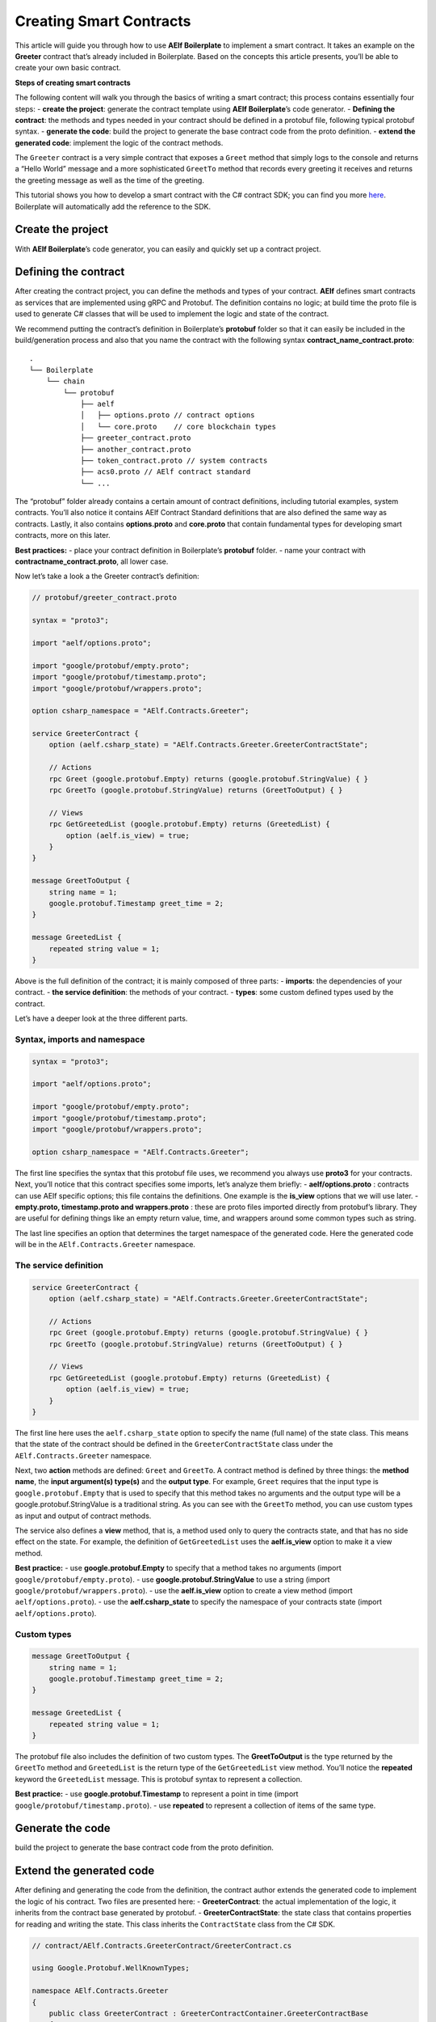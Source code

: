 Creating Smart Contracts
========================

This article will guide you through how to use **AElf Boilerplate** to
implement a smart contract. It takes an example on the **Greeter**
contract that’s already included in Boilerplate. Based on the concepts
this article presents, you’ll be able to create your own basic contract.

**Steps of creating smart contracts**

The following content will walk you through the basics of writing a
smart contract; this process contains essentially four steps: 
- **create the project**: generate the contract template using **AElf
Boilerplate**\ ’s code generator. 
- **Defining the contract**: the methods and types needed in your contract should be defined
in a protobuf file, following typical protobuf syntax. 
- **generate the code**: build the project to generate the base contract code from the
proto definition. 
- **extend the generated code**: implement the logic of the contract methods.

The ``Greeter`` contract is a very simple contract that exposes a
``Greet`` method that simply logs to the console and returns a “Hello
World” message and a more sophisticated ``GreetTo`` method that records
every greeting it receives and returns the greeting message as well as
the time of the greeting.

This tutorial shows you how to develop a smart contract with the C#
contract SDK; you can find you more
`here <https://docs.aelf.io/en/latest/reference/contract-sdk/index.html>`__.
Boilerplate will automatically add the reference to the SDK.

Create the project
------------------

With **AElf Boilerplate**\ ’s code generator, you can easily and quickly
set up a contract project.

Defining the contract
---------------------

After creating the contract project, you can define the methods and
types of your contract. **AElf** defines smart contracts as services
that are implemented using gRPC and Protobuf. The definition contains no
logic; at build time the proto file is used to generate C# classes that
will be used to implement the logic and state of the contract.

We recommend putting the contract’s definition in Boilerplate’s
**protobuf** folder so that it can easily be included in the
build/generation process and also that you name the contract with the
following syntax **contract_name_contract.proto**:

.. raw:: html

   <!-- 
   Boilerplate
   ## chain 
   ### protobuf
   #### aelf
   ##### options.proto // contract options
   ##### core.proto    // core blockchain types
   #### greeter_contract.proto
   #### another_contract.proto
   #### token_contract.proto // system contracts
   #### acs0.proto // AElf contract standard
   #### ...
   -->

::

   .
   └── Boilerplate
       └── chain
           └── protobuf
               ├── aelf
               │   ├── options.proto // contract options
               │   └── core.proto    // core blockchain types
               ├── greeter_contract.proto
               ├── another_contract.proto
               ├── token_contract.proto // system contracts
               ├── acs0.proto // AElf contract standard
               └── ...

The “protobuf” folder already contains a certain amount of contract
definitions, including tutorial examples, system contracts. You’ll also
notice it contains AElf Contract Standard definitions that are also
defined the same way as contracts. Lastly, it also contains
**options.proto** and **core.proto** that contain fundamental types for
developing smart contracts, more on this later.

**Best practices:** - place your contract definition in Boilerplate’s
**protobuf** folder. - name your contract with
**contractname_contract.proto**, all lower case.

Now let’s take a look a the Greeter contract’s definition:

.. code:: protobuf

   // protobuf/greeter_contract.proto

   syntax = "proto3";

   import "aelf/options.proto";

   import "google/protobuf/empty.proto";
   import "google/protobuf/timestamp.proto";
   import "google/protobuf/wrappers.proto";

   option csharp_namespace = "AElf.Contracts.Greeter";

   service GreeterContract { 
       option (aelf.csharp_state) = "AElf.Contracts.Greeter.GreeterContractState";

       // Actions
       rpc Greet (google.protobuf.Empty) returns (google.protobuf.StringValue) { }
       rpc GreetTo (google.protobuf.StringValue) returns (GreetToOutput) { }

       // Views
       rpc GetGreetedList (google.protobuf.Empty) returns (GreetedList) {
           option (aelf.is_view) = true;
       }
   }

   message GreetToOutput {
       string name = 1;
       google.protobuf.Timestamp greet_time = 2;
   }

   message GreetedList {
       repeated string value = 1;
   }

Above is the full definition of the contract; it is mainly composed of
three parts: - **imports**: the dependencies of your contract. - **the
service definition**: the methods of your contract. - **types**: some
custom defined types used by the contract.

Let’s have a deeper look at the three different parts.

Syntax, imports and namespace
~~~~~~~~~~~~~~~~~~~~~~~~~~~~~

.. code:: protobuf

   syntax = "proto3";

   import "aelf/options.proto";

   import "google/protobuf/empty.proto";
   import "google/protobuf/timestamp.proto";
   import "google/protobuf/wrappers.proto";

   option csharp_namespace = "AElf.Contracts.Greeter";

The first line specifies the syntax that this protobuf file uses, we
recommend you always use **proto3** for your contracts. Next, you’ll
notice that this contract specifies some imports, let’s analyze them
briefly: - **aelf/options.proto** : contracts can use AElf specific
options; this file contains the definitions. One example is the
**is_view** options that we will use later. - **empty.proto,
timestamp.proto and wrappers.proto** : these are proto files imported
directly from protobuf’s library. They are useful for defining things
like an empty return value, time, and wrappers around some common types
such as string.

The last line specifies an option that determines the target namespace
of the generated code. Here the generated code will be in the
``AElf.Contracts.Greeter`` namespace.

The service definition
~~~~~~~~~~~~~~~~~~~~~~

.. code:: protobuf

   service GreeterContract { 
       option (aelf.csharp_state) = "AElf.Contracts.Greeter.GreeterContractState";

       // Actions
       rpc Greet (google.protobuf.Empty) returns (google.protobuf.StringValue) { }
       rpc GreetTo (google.protobuf.StringValue) returns (GreetToOutput) { }

       // Views
       rpc GetGreetedList (google.protobuf.Empty) returns (GreetedList) {
           option (aelf.is_view) = true;
       }
   }

The first line here uses the ``aelf.csharp_state`` option to specify the
name (full name) of the state class. This means that the state of the
contract should be defined in the ``GreeterContractState`` class under
the ``AElf.Contracts.Greeter`` namespace.

Next, two **action** methods are defined: ``Greet`` and ``GreetTo``. A
contract method is defined by three things: the **method name**, the
**input argument(s) type(s)** and the **output type**. For example,
``Greet`` requires that the input type is ``google.protobuf.Empty`` that
is used to specify that this method takes no arguments and the output
type will be a google.protobuf.StringValue is a traditional string. As
you can see with the ``GreetTo`` method, you can use custom types as
input and output of contract methods.

The service also defines a **view** method, that is, a method used only
to query the contracts state, and that has no side effect on the state.
For example, the definition of ``GetGreetedList`` uses the
**aelf.is_view** option to make it a view method.

**Best practice:** - use **google.protobuf.Empty** to specify that a
method takes no arguments (import ``google/protobuf/empty.proto``). -
use **google.protobuf.StringValue** to use a string (import
``google/protobuf/wrappers.proto``). - use the **aelf.is_view** option
to create a view method (import ``aelf/options.proto``). - use the
**aelf.csharp_state** to specify the namespace of your contracts state
(import ``aelf/options.proto``).

Custom types
~~~~~~~~~~~~

.. code:: protobuf

   message GreetToOutput {
       string name = 1;
       google.protobuf.Timestamp greet_time = 2;
   }

   message GreetedList {
       repeated string value = 1;
   }

The protobuf file also includes the definition of two custom types. The
**GreetToOutput** is the type returned by the ``GreetTo`` method and
``GreetedList`` is the return type of the ``GetGreetedList`` view
method. You’ll notice the **repeated** keyword the ``GreetedList``
message. This is protobuf syntax to represent a collection.

**Best practice:** - use **google.protobuf.Timestamp** to represent a
point in time (import ``google/protobuf/timestamp.proto``). - use
**repeated** to represent a collection of items of the same type.

Generate the code
-----------------

build the project to generate the base contract code from the proto
definition.

Extend the generated code
-------------------------

After defining and generating the code from the definition, the contract
author extends the generated code to implement the logic of his
contract. Two files are presented here: - **GreeterContract**: the
actual implementation of the logic, it inherits from the contract base
generated by protobuf. - **GreeterContractState**: the state class that
contains properties for reading and writing the state. This class
inherits the ``ContractState`` class from the C# SDK.

.. code:: csharp


   // contract/AElf.Contracts.GreeterContract/GreeterContract.cs

   using Google.Protobuf.WellKnownTypes;

   namespace AElf.Contracts.Greeter
   {
       public class GreeterContract : GreeterContractContainer.GreeterContractBase
       {
           public override StringValue Greet(Empty input)
           {
               Context.LogDebug(() => "Hello World!");
               return new StringValue {Value = "Hello World!"};
           }

           public override GreetToOutput GreetTo(StringValue input)
           {
               // Should not greet to empty string or white space.
               Assert(!string.IsNullOrWhiteSpace(input.Value), "Invalid name.");

               // State.GreetedList.Value is null if not initialized.
               var greetList = State.GreetedList.Value ?? new GreetedList();

               // Add input.Value to State.GreetedList.Value if it's new to this list.
               if (!greetList.Value.Contains(input.Value))
               {
                   greetList.Value.Add(input.Value);
               }

               // Update State.GreetedList.Value by setting it's value directly.
               State.GreetedList.Value = greetList;

               Context.LogDebug(() => "Hello {0}!", input.Value);

               return new GreetToOutput
               {
                   GreetTime = Context.CurrentBlockTime,
                   Name = input.Value.Trim()
               };
           }

           public override GreetedList GetGreetedList(Empty input)
           {
               return State.GreetedList.Value ?? new GreetedList();
           }
       }
   } 

.. code:: csharp

   // contract/AElf.Contracts.GreeterContract/GreeterContractState.cs

   using AElf.Sdk.CSharp.State;
    
    namespace AElf.Contracts.Greeter
    {
       public class GreeterContractState : ContractState
       {
           public SingletonState<GreetedList> GreetedList { get; set; }
       }
    }

Let’s briefly explain what is happening in the ``GreetTo`` method:

Asserting
~~~~~~~~~

.. code:: csharp

   Assert(!string.IsNullOrWhiteSpace(input.Value), "Invalid name.");

When writing a smart contract, it is often useful (and recommended) to
validate the input. AElf smart contracts can use the ``Assert`` method
defined in the base smart contract class to implement this pattern. For
example, here, the method validates that the input string is null or
composed only of white spaces. If the condition is false, this line will
abort the execution of the transaction.

Accessing and saving state
~~~~~~~~~~~~~~~~~~~~~~~~~~

.. code:: csharp

   var greetList = State.GreetedList.Value ?? new GreetedList();
   ...
   State.GreetedList.Value = greetList;

From within the contract methods, you can easily access the contracts
state through the ``State`` property of the contract. Here the state
property refers to the ``GreeterContractState`` class in which is
defined the ``GreetedList`` collection. The second effectively updates
the state (this is needed; otherwise, the method would have no effect on
the state).

**Note** that because the ``GreetedList`` type is wrapped in a
``SingletonState`` you have to use the ``Value`` property to access the
data (more on this later).

Logging
~~~~~~~

.. code:: csharp

   Context.LogDebug(() => "Hello {0}!", input.Value);

It is also possible to log from smart contract methods. The above
example will log “Hello” and the value of the input. It also prints
useful information like the ID of the transaction. It will print in the
console log if you launch the node with DEBUG mode. This is only for
debug use and has no impacts on state at all.

More on state
~~~~~~~~~~~~~

As a reminder, here is the state definition in the contract (we
specified the name of the class and a type) as well as the custom type
``GreetedList``:

.. code:: protobuf

   service GreeterContract { 
       option (aelf.csharp_state) = "AElf.Contracts.Greeter.GreeterContractState";
       ... 
   }

   // ...

   message GreetedList {
       repeated string value = 1;
   }

The ``aelf.csharp_state`` option allows the contract author to specify
in which namespace and class name the state will be. To implement a
state class, you need to inherit from the ``ContractState`` class that
is contained in the C# SDK (notice the ``using`` statement here below).

Below is the state class that we saw previously:

.. code:: csharp

   using AElf.Sdk.CSharp.State;
    
    namespace AElf.Contracts.Greeter
    {
       public class GreeterContractState : ContractState
       {
           public SingletonState<GreetedList> GreetedList { get; set; }
       }
    }

The state uses the custom ``GreetedList`` type, which was generated from
the Protobuf definition at build time and contained exactly one
property: a singleton state of type ``GreetedList``.

The ``SingletonState`` is part of the C# SDK and is used to represent
exactly **one** value. The value can be of any type, including
collection types. Here we only wanted our contract to store one list
(here a list of strings).

**Note** that you have to wrap your state types in a type like
``SingletonState`` (others are also available like ``MappedState``)
because behind the scene, they implement the state read and write
operations.
